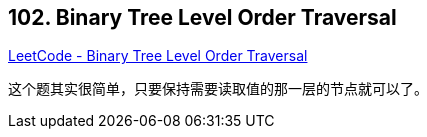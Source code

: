 == 102. Binary Tree Level Order Traversal

https://leetcode.com/problems/binary-tree-level-order-traversal/[LeetCode - Binary Tree Level Order Traversal]

这个题其实很简单，只要保持需要读取值的那一层的节点就可以了。